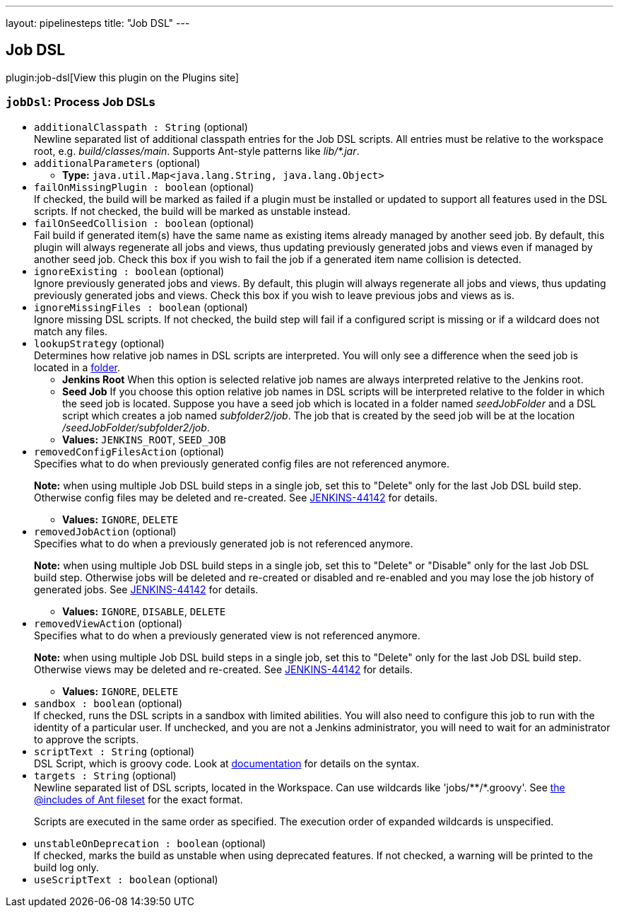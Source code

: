 ---
layout: pipelinesteps
title: "Job DSL"
---

:notitle:
:description:
:author:
:email: jenkinsci-users@googlegroups.com
:sectanchors:
:toc: left
:compat-mode!:

== Job DSL

plugin:job-dsl[View this plugin on the Plugins site]

=== `jobDsl`: Process Job DSLs
++++
<ul><li><code>additionalClasspath : String</code> (optional)
<div><div>
 Newline separated list of additional classpath entries for the Job DSL scripts. All entries must be relative to the workspace root, e.g. <em>build/classes/main</em>. Supports Ant-style patterns like <em>lib/*.jar</em>.
</div></div>

</li>
<li><code>additionalParameters</code> (optional)
<ul><li><b>Type:</b> <code>java.util.Map&lt;java.lang.String, java.lang.Object&gt;</code></li>
</ul></li>
<li><code>failOnMissingPlugin : boolean</code> (optional)
<div><div>
 If checked, the build will be marked as failed if a plugin must be installed or updated to support all features used in the DSL scripts. If not checked, the build will be marked as unstable instead.
</div></div>

</li>
<li><code>failOnSeedCollision : boolean</code> (optional)
<div><div>
 Fail build if generated item(s) have the same name as existing items already managed by another seed job. By default, this plugin will always regenerate all jobs and views, thus updating previously generated jobs and views even if managed by another seed job. Check this box if you wish to fail the job if a generated item name collision is detected.
</div></div>

</li>
<li><code>ignoreExisting : boolean</code> (optional)
<div><div>
 Ignore previously generated jobs and views. By default, this plugin will always regenerate all jobs and views, thus updating previously generated jobs and views. Check this box if you wish to leave previous jobs and views as is.
</div></div>

</li>
<li><code>ignoreMissingFiles : boolean</code> (optional)
<div><div>
 Ignore missing DSL scripts. If not checked, the build step will fail if a configured script is missing or if a wildcard does not match any files.
</div></div>

</li>
<li><code>lookupStrategy</code> (optional)
<div><div>
 Determines how relative job names in DSL scripts are interpreted. You will only see a difference when the seed job is located in a <a href="https://wiki.jenkins-ci.org/display/JENKINS/CloudBees+Folders+Plugin" rel="nofollow">folder</a>. 
 <ul>
  <li><b>Jenkins Root</b> When this option is selected relative job names are always interpreted relative to the Jenkins root.</li>
  <li><b>Seed Job</b> If you choose this option relative job names in DSL scripts will be interpreted relative to the folder in which the seed job is located. Suppose you have a seed job which is located in a folder named <em>seedJobFolder</em> and a DSL script which creates a job named <em>subfolder2/job</em>. The job that is created by the seed job will be at the location <em>/seedJobFolder/subfolder2/job</em>.</li>
 </ul>
</div></div>

<ul><li><b>Values:</b> <code>JENKINS_ROOT</code>, <code>SEED_JOB</code></li></ul></li>
<li><code>removedConfigFilesAction</code> (optional)
<div><div>
 Specifies what to do when previously generated config files are not referenced anymore. 
 <p><b>Note:</b> when using multiple Job DSL build steps in a single job, set this to "Delete" only for the last Job DSL build step. Otherwise config files may be deleted and re-created. See <a href="https://issues.jenkins-ci.org/browse/JENKINS-44142" rel="nofollow">JENKINS-44142</a> for details.</p>
</div></div>

<ul><li><b>Values:</b> <code>IGNORE</code>, <code>DELETE</code></li></ul></li>
<li><code>removedJobAction</code> (optional)
<div><div>
 Specifies what to do when a previously generated job is not referenced anymore. 
 <p><b>Note:</b> when using multiple Job DSL build steps in a single job, set this to "Delete" or "Disable" only for the last Job DSL build step. Otherwise jobs will be deleted and re-created or disabled and re-enabled and you may lose the job history of generated jobs. See <a href="https://issues.jenkins-ci.org/browse/JENKINS-44142" rel="nofollow">JENKINS-44142</a> for details.</p>
</div></div>

<ul><li><b>Values:</b> <code>IGNORE</code>, <code>DISABLE</code>, <code>DELETE</code></li></ul></li>
<li><code>removedViewAction</code> (optional)
<div><div>
 Specifies what to do when a previously generated view is not referenced anymore. 
 <p><b>Note:</b> when using multiple Job DSL build steps in a single job, set this to "Delete" only for the last Job DSL build step. Otherwise views may be deleted and re-created. See <a href="https://issues.jenkins-ci.org/browse/JENKINS-44142" rel="nofollow">JENKINS-44142</a> for details.</p>
</div></div>

<ul><li><b>Values:</b> <code>IGNORE</code>, <code>DELETE</code></li></ul></li>
<li><code>sandbox : boolean</code> (optional)
<div><div>
 If checked, runs the DSL scripts in a sandbox with limited abilities. You will also need to configure this job to run with the identity of a particular user. If unchecked, and you are not a Jenkins administrator, you will need to wait for an administrator to approve the scripts.
</div></div>

</li>
<li><code>scriptText : String</code> (optional)
<div><div>
 DSL Script, which is groovy code. Look at <a href="https://github.com/jenkinsci/job-dsl-plugin" rel="nofollow">documentation</a> for details on the syntax.
</div></div>

</li>
<li><code>targets : String</code> (optional)
<div><div>
 Newline separated list of DSL scripts, located in <a rel="nofollow">the Workspace</a>. Can use wildcards like 'jobs/**/*.groovy'. See <a href="http://ant.apache.org/manual/Types/fileset.html" rel="nofollow">the @includes of Ant fileset</a> for the exact format. 
 <p>Scripts are executed in the same order as specified. The execution order of expanded wildcards is unspecified.</p>
</div></div>

</li>
<li><code>unstableOnDeprecation : boolean</code> (optional)
<div><div>
 If checked, marks the build as unstable when using deprecated features. If not checked, a warning will be printed to the build log only.
</div></div>

</li>
<li><code>useScriptText : boolean</code> (optional)
</li>
</ul>


++++
